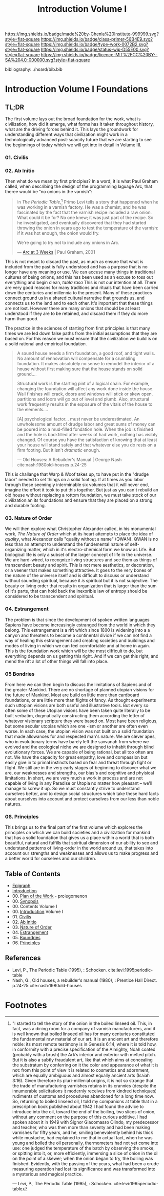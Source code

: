 #   -*- mode: org; fill-column: 60 -*-

#+TITLE: Introduction Volume I
#+STARTUP: showall
#+TOC: headlines 4
#+PROPERTY: filename

[[https://img.shields.io/badge/made%20by-Chenla%20Institute-999999.svg?style=flat-square]] 
[[https://img.shields.io/badge/class-primer-56B4E9.svg?style=flat-square]]
[[https://img.shields.io/badge/type-work-0072B2.svg?style=flat-square]]
[[https://img.shields.io/badge/status-wip-D55E00.svg?style=flat-square]]
[[https://img.shields.io/badge/licence-MIT%2FCC%20BY--SA%204.0-000000.svg?style=flat-square]]

bibliography:../hoard/bib.bib

* Introduction Volume I Foundations
:PROPERTIES:
:CUSTOM_ID:
:Name:     /home/deerpig/proj/chenla/warp/ww-intro-vol-1.org
:Created:  2018-04-11T18:19@Prek Leap (11.642600N-104.919210W)
:ID:       bef42709-757a-4e2e-873c-41175c9c456a
:VER:      576717614.262601171
:GEO:      48P-491193-1287029-15
:BXID:     proj:DIM5-7235
:Class:    primer
:Type:     work
:Status:   wip
:Licence:  MIT/CC BY-SA 4.0
:END:

** TL;DR

The first volume lays out the broad foundation for the work,
what is civilization, how did it emerge, what forms has it
taken throughout history, what are the driving forces behind
it.  This lays the groundwork for understanding different
ways that civilization might work in a technologically
advanced post-scarcity future that we are starting to see
the beginnings of today which we will get into in detail in
Volume III.

*** 01. Civilis



*** 02. Ab Initio

Then what do we mean by first principles? In a word, it is
what Paul Graham called, when describing the design of the
programming laguage Arc, that theree would be "no onions in
the varnish":

#+begin_quote
In /The Periodic Table/,[fn:1] Primo Levi tells a story that
happened when he was working in a varnish factory. He was a
chemist, and he was fascinated by the fact that the varnish
recipe included a raw onion. What could it be for? No one
knew; it was just part of the recipe. So he investigated,
and eventually discovered that they had started throwing the
onion in years ago to test the temperature of the varnish:
if it was hot enough, the onion would fry.

We're going to try not to include any onions in Arc.

— [[http://www.paulgraham.com/arcll1.html][Arc at 3 Weeks]] | Paul Graham, 2001
#+end_quote

This is not meant to discard the past, as much as ensure
that what is included from the past is fully understood and
has a purpose that is no longer have any meaning or use.
We can accuse many things in traditional cultures of being
onions, and this has been used as an excuse to toss out
everything and begin clean, /tabla rasa/  This is not our
intention at all.  There are very good reasons for many
traditions and rituals that have been carried
down the centuries and millennia to the present.  Many of
these practices connect ground us in a shared cultural
narrative that grounds us, and connects us to the land and
to each other.  It's important that these things are not
lost.  However there are many onions that should be at least
understood if they are to be retained, and discard them if
they do more harm than good.

The practice in the sciences of starting from first
principles is that many times we are led down false paths
from the initial assumptions that they are based on.  For
this reason we must ensure that the civilization we build is
on a solid rational and empirical foundation.

#+begin_quote
A sound house needs a firm foundation, a good roof, and
tight walls.  No amount of rennovation will compensate for a
crumbling foundation.  It makes absolutely no sense to
remodel the interior of a house without first making sure
that the house stands on solid ground....

Structural work is the starting pint of a logical chain.
For example, changing the foundation will affect any work
done inside the house.  Wall finishes will crack, doors and
windows will stick or skew open, partitions and loors will
go out of level and plumb.  Also, structural work frequently
results in the exposure of the vitals of the house to the
elements....

[A] psychological factor... must never be underestimated. An
unwholesome amount of drudge labor and great sums of money
can be poured into a mud-filled fondation hole.  When the
job is finished and the hole is backfilled after weeks of
had work, nothing has visibly changed.  Of course you have
the satisfaction of knowing that at least your house will
stand safely and that whatever else you do rests on a firm
footing.  But it isn't /dramatic/ enough.

— Old Houses: A Rebuilder's Manual | George Nash
  cite:nash:1980old-houses p.24-25
#+end_quote

This is challange that Warp & Woof takes up, to have put in
the "drudge labor" needed to set things on a solid footing.
If at times as you labor through these seemingly
interminable six volumes that it will never end, imagine the
effort it took to put this together.  But just as you can't
rebuild an old house without replacing a rottom foundation,
we must take stock of our civilization an its foundations
and ensure that they are placed on a strong and durable
footing.

*** 03. Nature of Order

We will then explore what Christopher Alexander called, in
his monumental work, /The Nature of Order/ which at its
heart attempts to place the idea of /quality/, what
Alexander calls "quality without a name" (QWAN).  QWAN is no
less than an attempt to understand the fundemental nature of
self-organizing matter, which in it's electro-chemical form
we know as Life.  But biological life is only a subset of
the larger concept of life in the universe.  We are hard-wired,
to recognize living structures and see them as things of
transcendent beauty and spirit.  This is not mere
aesthetics, or decoration, or a veener that makes something
attractive.  It goes to the very bones of the nature of the
universe itself and is difficult to discuss or understand
without sounding spiritual, because it /is/ spiritual but it
is not subjective.  The beauty or living order that results
in organization that is larger than the sum of it's parts,
that can hold back the inexorible law of entropy should be
considered to be transcendent and spiritual.

*** 04. Estrangement

The problem is that since the development of spoken written
languages Sapiens have become increasingly estranged from the
world in which they belong.  This estrangement is a rift
which since 1800 is widening into a a canyon and threatens
to become a continental divide if we can not find a way of
healing this estrangement and creating societies and
buildings and modes of living in which we can feel
cormfortable and at home in again.  This is the foundation
work which will be the most difficult to do, but everything
depends on us getting this right.  And if we can get this
right, and mend the rift a lot of other things will fall
into place.


*** 05 Bondries

From here we can then begin to discuss the limitations of
Sapiens and of the greater Mankind.  There are no shortage
of planned utopian visions for the future of Mankind.  Most
are build on little more than cardboard foundations, or are
little more than flights of fancy.  As thought experiments
such uttopian visions are both useful and illustrative
tools.  But every so often some of these Utopian visions
have been taken quite literally to be built verbatim,
dogmatically constructing them according the letter of
whatever visionary scripture they were based on.  Most have
been religious, but some secular utopias which are one -ism
or another are often even worse.  In each case, the utopian
vision was not built on a solid foundation that made
allowances for and respected man's nature.  We are clever
apes, who in evolutionary terms have barely left the
savvanah from where we evolved and the ecological niche we
are designed to inhabit through blind evolutionary forces.
We are capable of being rational, but all too often are
not.  We have the capacity for great empathy, love and
compassion but easily give in to primal instincts based on
fear and threat through fight or flight.  We still are in
the very early stages of beginning to discover what we are,
our weaknesses and strengths, our bias's and cognitive and
phyisical limitations.  In short, we are very much a work in
process and are not capable of living in any Paradise or
Utopia no matter how pleasant -- we'll manage to screw it
up.  So we must constantly strive to understand ourselves
better, and to design social structures which take these
hard facts about ourselves into account and protect
ourselves from our less than noble natures.

*** 06. Principles

This brings us to the final part of the first volume which
explores the principles on which we can build societies and
a civilization for mankind that has a solid foundation that
gives us a place within a world that is both beautiful,
natural and fulfills that spiritual dimension of our ability
to see and understand patterns of living-order in the world
around us, that takes into account our strengths and
weaknesses and allows us to make progress and a better world
for ourselves and our children.

** Table of Contents
 - [[./ww-epigraph.org][Epigraph]]
 - [[./ww-intro.org][Introduction]]
 - 00. [[../wip/wip-plan.org][Plan of the Work]] - prolegomenon
 - 00. [[../wip/wip-ww-synopsis.org][Synopsis]]
 - 00. Contents Volume I
 - 00. [[./ww-intro-vol-1.org][Introduction]] Volume I
 - 01. [[./ww-civilization.org][Civilis]]
 - 02. [[./ww-ab-initio.org][Ab initio]] 
 - 03. [[./ww-order.org][Nature of Order]]
 - 04. [[./ww-estrangement.org][Estrangement]]
 - 05. [[./ww-boundries.org][Boundries]]
 - 06. [[./ww-principles.org][Principles]]


** References

  - Levi, P., The Periodic Table (1995), : Schocken.
    cite:levi:1995periodic-table
  - Nash, G., Old houses, a rebuilder's manual (1980), :
    Prentice Hall Direct. p.24-25
    cite:nash:1980old-houses 


* Footnotes

[fn:1] "I started to tell the story of the onion in the
boiled linseed oil. This, in fact, was a dining room for a
company of varnish manufacturers, and it is well known that
boiled linseed oil has for many centuries constituted the
fundamental raw material of our art. It is an ancient art
and therefore noble: its most remote testimony is in Genesis
6:14, where it is told how, in conformity with a precise
specification of the Almighty, Noah coated (probably with a
brush) the Ark’s interior and exterior with melted
pitch. But it is also a subtly fraudulent art, like that
which aims at concealing the substratum by conferring on it
the color and appearance of what it is not: from this point
of view it is related to cosmetics and adornment, which are
equally ambiguous and almost equally ancient arts (Isaiah
3:16). Given therefore its pluri-millenial origins, it is
not so strange that the trade of manufacturing varnishes
retains in its crannies (despite the innumerable
solicitations it modernly receives from kindred techniques)
rudiments of customs and procedures abandoned for a long
time now.  So, returning to boiled linseed oil, I told my
companions at table that in a prescription book published
about 1942 I had found the advice to introduce into the oil,
toward the end of the boiling, two slices of onion, without
any comment on the purpose of this curious additive. I had
spoken about it in 1949 with Signor Giacomasso Olindo, my
predecessor and teacher, who was then more than seventy and
had been making varnishes for fifty years, and he, smiling
benevolently behind his thick white mustache, had explained
to me that in actual fact, when he was young and boiled the
oil personally, thermometers had not yet come into use: one
judged the temperature of the batch by observing the smoke,
or spitting into it, or, more efficiently, immersing a slice
of onion in the oil on the point of a skewer; when the onion
began to fry, the boiling was finished.  Evidently, with the
passing of the years, what had been a crude measuring
operation had lost its significance and was transformed into
a mysterious and magical practice.

— Levi, P., The Periodic Table (1995), : Schocken.
  cite:levi:1995periodic-table

